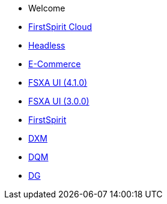 * Welcome
* xref:cloud:ROOT:index.adoc[FirstSpirit Cloud]
* xref:headless:ROOT:index.adoc[Headless]
* xref:ecom:ROOT:index.adoc[E-Commerce]
* xref:4.1.0@fsxa-ui::index.adoc[FSXA UI (4.1.0)]
* xref:3.0.0@fsxa-ui::index.adoc[FSXA UI (3.0.0)]
* https://docs.e-spirit.com/lp/?locale=de&main=firstspirit[FirstSpirit]
* xref:dxm:ROOT:index.adoc[DXM]
* https://community.crownpeak.com/t5/DQM/ct-p/dqm[DQM]
* https://community.crownpeak.com/t5/DG/ct-p/dg[DG]